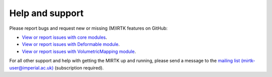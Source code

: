 .. meta::
    :description: Report any issues with MIRTK or request new features on GitHub.

================
Help and support
================

Please report bugs and request new or missing (M)IRTK features on GitHub:

- `View or report issues with core modules <https://github.com/BioMedIA/MIRTK/issues>`__.
- `View or report issues with Deformable module <https://github.com/MIRTK/Deformable/issues>`__.
- `View or report issues with VolumetricMapping module <https://github.com/MIRTK/VolumetricMapping/issues>`__.

For all other support and help with getting the MIRTK up and running, please send a message to the
`mailing list (mirtk-user@imperial.ac.uk) <https://mailman.ic.ac.uk/mailman/listinfo/mirtk-user>`__
(subscription required).
